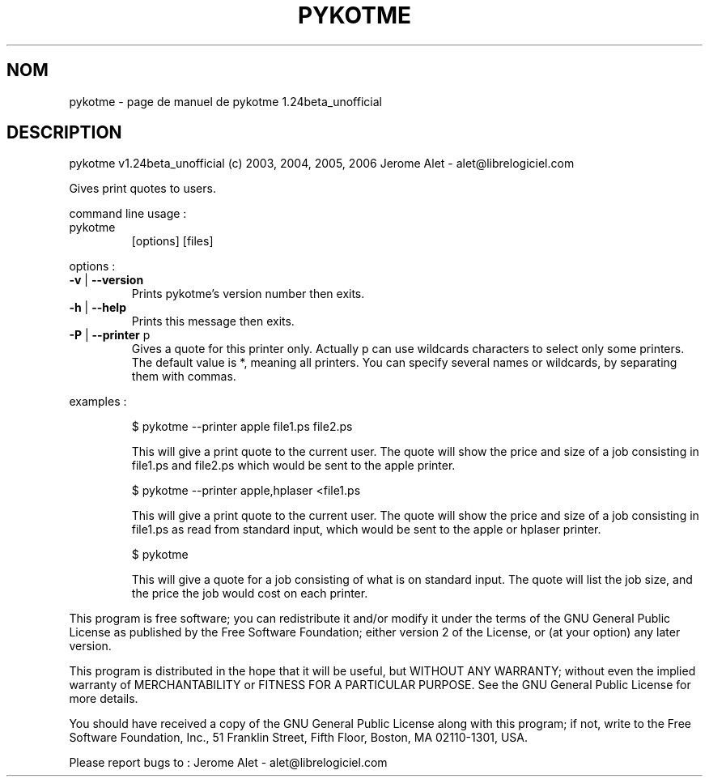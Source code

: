 .\" DO NOT MODIFY THIS FILE!  It was generated by help2man 1.36.
.TH PYKOTME "1" "mars 2006" "C@LL - Conseil Internet & Logiciels Libres" "User Commands"
.SH NOM
pykotme \- page de manuel de pykotme 1.24beta_unofficial
.SH DESCRIPTION
pykotme v1.24beta_unofficial (c) 2003, 2004, 2005, 2006 Jerome Alet \- alet@librelogiciel.com
.PP
Gives print quotes to users.
.PP
command line usage :
.TP
pykotme
[options]  [files]
.PP
options :
.TP
\fB\-v\fR | \fB\-\-version\fR
Prints pykotme's version number then exits.
.TP
\fB\-h\fR | \fB\-\-help\fR
Prints this message then exits.
.TP
\fB\-P\fR | \fB\-\-printer\fR p
Gives a quote for this printer only. Actually p can
use wildcards characters to select only
some printers. The default value is *, meaning
all printers.
You can specify several names or wildcards,
by separating them with commas.
.PP
examples :
.IP
\f(CW$ pykotme --printer apple file1.ps file2.ps\fR
.IP
This will give a print quote to the current user. The quote will show
the price and size of a job consisting in file1.ps and file2.ps
which would be sent to the apple printer.
.IP
\f(CW$ pykotme --printer apple,hplaser <file1.ps\fR
.IP
This will give a print quote to the current user. The quote will show
the price and size of a job consisting in file1.ps as read from
standard input, which would be sent to the apple or hplaser
printer.
.IP
\f(CW$ pykotme\fR
.IP
This will give a quote for a job consisting of what is on standard
input. The quote will list the job size, and the price the job
would cost on each printer.
.PP
This program is free software; you can redistribute it and/or modify
it under the terms of the GNU General Public License as published by
the Free Software Foundation; either version 2 of the License, or
(at your option) any later version.
.PP
This program is distributed in the hope that it will be useful,
but WITHOUT ANY WARRANTY; without even the implied warranty of
MERCHANTABILITY or FITNESS FOR A PARTICULAR PURPOSE.  See the
GNU General Public License for more details.
.PP
You should have received a copy of the GNU General Public License
along with this program; if not, write to the Free Software
Foundation, Inc., 51 Franklin Street, Fifth Floor, Boston, MA 02110\-1301, USA.
.PP
Please report bugs to : Jerome Alet \- alet@librelogiciel.com

